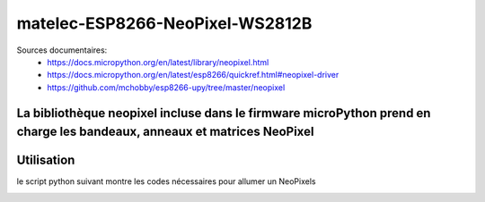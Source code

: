 ********************************
matelec-ESP8266-NeoPixel-WS2812B
********************************

Sources documentaires:
 * https://docs.micropython.org/en/latest/library/neopixel.html
 * https://docs.micropython.org/en/latest/esp8266/quickref.html#neopixel-driver
 * https://github.com/mchobby/esp8266-upy/tree/master/neopixel

La bibliothèque neopixel incluse dans le firmware microPython prend en charge les bandeaux, anneaux et matrices NeoPixel
-----------
Utilisation
-----------
le script python suivant montre les codes nécessaires pour allumer un NeoPixels
  .. literalinclude:: ../code/exemple_neopixel_01.py
